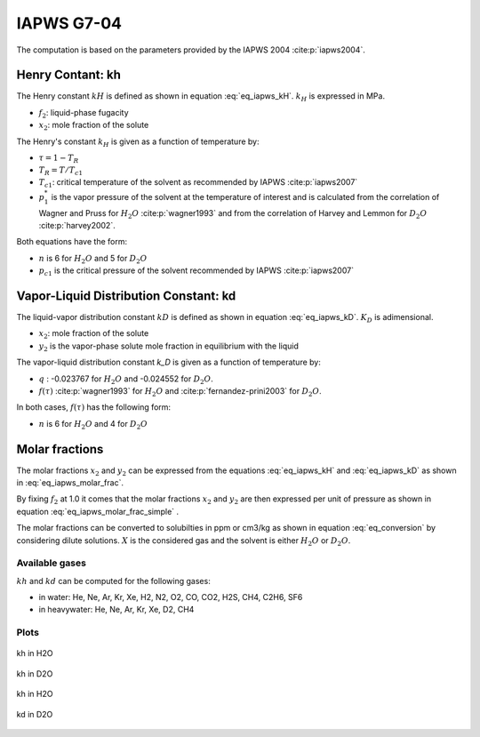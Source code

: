 IAPWS G7-04
==================

The computation is based on the parameters provided by the IAPWS 2004 :cite:p:`iapws2004`.

Henry Contant: kh
^^^^^^^^^^^^^^^^^^^^
The Henry constant :math:`kH` is defined as shown in equation :eq:`eq_iapws_kH`.
:math:`k_H` is expressed in MPa.

.. math::
    :label: eq_iapws_kH

    k_H = \lim_{x_2 \rightarrow 0} f_2/x_2 
 
* :math:`f_2`: liquid-phase fugacity
* :math:`x_2`: mole fraction of the solute
 
The Henry's constant :math:`k_H` is given as a function of temperature by:

.. math::
    :label: eq_iapws_lnkH

    \ln \left( \frac{k_H}{p_1^*} \right) = A/T_R + \frac{B \cdot \tau^{0.355}}{T_R} + C \cdot T_R^{-0.41} \cdot \exp \tau

* :math:`\tau = 1-T_R`
* :math:`T_R = T/T_{c1}`
* :math:`T_{c1}`: critical temperature of the solvent as recommended by IAPWS :cite:p:`iapws2007`
* :math:`p_1^*` is the vapor pressure of the solvent at the temperature of interest and 
  is calculated from the correlation of Wagner and Pruss for :math:`H_2O` :cite:p:`wagner1993` 
  and from the correlation of Harvey and Lemmon  for :math:`D_2O` :cite:p:`harvey2002`.

Both equations have the form: 

.. math::
    :label: eq_iapws_pstar
    
    \ln \left( p_1^{*}/p_{c1} \right) = T_R^{-1} \sum_{i=1}^{n}a_i \tau^{b_i}

* :math:`n` is 6 for  :math:`H_2O` and 5 for :math:`D_2O`
* :math:`p_{c1}` is the critical pressure of the solvent recommended by IAPWS :cite:p:`iapws2007`


Vapor-Liquid Distribution Constant: kd
^^^^^^^^^^^^^^^^^^^^^^^^^^^^^^^^^^^^^^^^^

The liquid-vapor distribution constant :math:`kD` is defined as shown in equation :eq:`eq_iapws_kD`.
:math:`K_D` is adimensional.


.. math::
    :label: eq_iapws_kD

    k_D = \lim_{x_2 \rightarrow 0} y_2/x_2 

* :math:`x_2`: mole fraction of the solute
* :math:`y_2` is the vapor-phase solute mole fraction in equilibrium with the liquid

The vapor-liquid distribution constant `k_D` is given as a function of temperature by:

.. math:: 
    :label: eq_iapws_lnkD

    \ln K_D =qF+ \frac{E}{T(K)}f(\tau)+(F+G\tau^{2/3} +H\tau) \exp \left( \frac{273.15 - T(K)}{100} \right)

* :math:`q` : -0.023767 for :math:`H_2O` and -0.024552 for :math:`D_2O`.
* :math:`f(\tau)` :cite:p:`wagner1993` for :math:`H_2O`  and :cite:p:`fernandez-prini2003` for :math:`D_2O`.

In both cases, :math:`f(\tau)` has the following form:
    
.. math::
    :label: eq_iapws_ftau
    
    f(\tau) = \sum _{i=1} ^{n} c_i \cdot \tau ^{d_i}

* :math:`n` is 6 for :math:`H_2O` and 4 for :math:`D_2O` 

Molar fractions
^^^^^^^^^^^^^^^^^

The molar fractions :math:`x_2` and :math:`y_2` can be expressed from the 
equations :eq:`eq_iapws_kH` and :eq:`eq_iapws_kD` as shown in :eq:`eq_iapws_molar_frac`. 

.. math::
    :label: eq_iapws_molar_frac

    x_2 = \frac{f_2}{k_H}\\
    \frac{x_2}{f_2} = \frac{1}{k_H}\\
    y_2 = \frac{k_D}{k_H} \cdot f_2 \\
    \frac{y_2}{f_2} = \frac{k_D}{k_H}

By fixing :math:`f_2` at 1.0 it comes that the molar fractions 
:math:`x_2` and :math:`y_2` are then expressed per 
unit of pressure as shown in equation :eq:`eq_iapws_molar_frac_simple` .

.. math::
    :label: eq_iapws_molar_frac_simple
    
    x_2 = \frac{1}{k_H}\\
    y_2 = \frac{k_D}{k_H}

The molar fractions can be converted to solubilties in ppm or cm3/kg as shown in equation :eq:`eq_conversion`
by considering dilute solutions. :math:`X` is the considered gas and the solvent is either :math:`H_2O`
or :math:`D_2O`.

.. math:: 
    :label: eq_conversion

    S_{X}[mg.kg^{-1}.bar^{-1}] = x_2[bar^{-1}] \cdot \frac{M_{X}[g.mol^{-1}]}{M_{solvent}[g.mol^{-1}]} \cdot 10^6
    
    S_{X}[cm3.kg^{-1}.bar^{-1}] = \frac{S_{X}[mg.kg^{-1}.bar^{-1}]}{M_{X}[g.mol^{-1}]} \cdot V_m[mol.L^{-1}]
    
Available gases
------------------

:math:`kh` and :math:`kd` can be computed for the following gases:

* in water: He, Ne, Ar, Kr, Xe, H2, N2, O2, CO, CO2, H2S, CH4, C2H6, SF6
* in heavywater: He, Ne, Ar, Kr, Xe, D2, CH4

Plots
----------


.. _fig_kh_H2O:
.. figure:: ../media/g704_kh_H2O.png
    :width: 600
    :align: center
    :alt: kh in H2O

    kh in H2O

.. _fig_kh_D2O:
.. figure:: ../media/g704_kh_D2O.png
    :width: 600
    :align: center
    :alt: kh in D2O

    kh in D2O


.. _fig_kd_H2O:
.. figure:: ../media/g704_kd_H2O.png
    :width: 600
    :align: center
    :alt: kd in H2O

    kh in H2O

.. _fig_kd_D2O:
.. figure:: ../media/g704_kd_D2O.png
    :width: 600
    :align: center
    :alt: kd in D2O

    kd in D2O